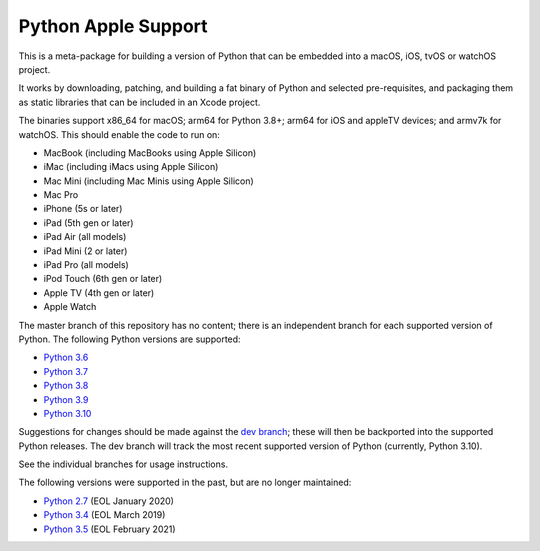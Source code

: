 Python Apple Support
====================

This is a meta-package for building a version of Python that can be embedded
into a macOS, iOS, tvOS or watchOS project.

It works by downloading, patching, and building a fat binary of Python and
selected pre-requisites, and packaging them as static libraries that can be
included in an Xcode project.

The binaries support x86_64 for macOS; arm64 for Python 3.8+; arm64 for iOS
and appleTV devices; and armv7k for watchOS. This should enable the code to
run on:

* MacBook (including MacBooks using Apple Silicon)
* iMac (including iMacs using Apple Silicon)
* Mac Mini (including Mac Minis using Apple Silicon)
* Mac Pro
* iPhone (5s or later)
* iPad (5th gen or later)
* iPad Air (all models)
* iPad Mini (2 or later)
* iPad Pro (all models)
* iPod Touch (6th gen or later)
* Apple TV (4th gen or later)
* Apple Watch

The master branch of this repository has no content; there is an
independent branch for each supported version of Python. The following
Python versions are supported:

* `Python 3.6 <https://github.com/beeware/Python-Apple-support/tree/3.6>`__
* `Python 3.7 <https://github.com/beeware/Python-Apple-support/tree/3.7>`__
* `Python 3.8 <https://github.com/beeware/Python-Apple-support/tree/3.8>`__
* `Python 3.9 <https://github.com/beeware/Python-Apple-support/tree/3.9>`__
* `Python 3.10 <https://github.com/beeware/Python-Apple-support/tree/3.10>`__

Suggestions for changes should be made against the `dev branch
<https://github.com/beeware/Python-Apple-support/tree/dev>`__; these
will then be backported into the supported Python releases. The dev branch will
track the most recent supported version of Python (currently, Python 3.10).

See the individual branches for usage instructions.

The following versions were supported in the past, but are no longer
maintained:

* `Python 2.7 <https://github.com/beeware/Python-Apple-support/tree/2.7>`__ (EOL January 2020)
* `Python 3.4 <https://github.com/beeware/Python-Apple-support/tree/3.4>`__ (EOL March 2019)
* `Python 3.5 <https://github.com/beeware/Python-Apple-support/tree/3.5>`__ (EOL February 2021)
